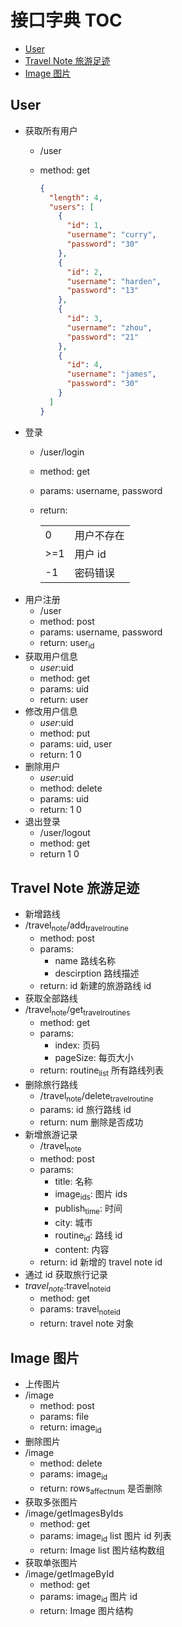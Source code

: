 * 接口字典                                                              :TOC:
  - [[#user][User]]
  - [[#travel-note-旅游足迹][Travel Note 旅游足迹]]
  - [[#image-图片][Image 图片]]

** User 
   - 获取所有用户
     - /user
     - method: get
       #+BEGIN_SRC json
         {
           "length": 4,
           "users": [
             {
               "id": 1,
               "username": "curry",
               "password": "30"
             },
             {
               "id": 2,
               "username": "harden",
               "password": "13"
             },
             {
               "id": 3,
               "username": "zhou",
               "password": "21"
             },
             {
               "id": 4,
               "username": "james",
               "password": "30"
             }
           ]
         }
      #+END_SRC
   - 登录
     - /user/login
     - method: get
     - params: username, password
     - return:
      |   0 | 用户不存在 |
      | >=1 | 用户 id    |
      |  -1 | 密码错误   |
   - 用户注册
     - /user
     - method: post
     - params: username, password
     - return: user_id
   - 获取用户信息
     - /user/:uid
     - method: get
     - params: uid
     - return: user
   - 修改用户信息
     - /user/:uid
     - method: put
     - params: uid, user
     - return: 1 0
   - 删除用户
     - /user/:uid
     - method: delete
     - params: uid
     - return: 1 0
   - 退出登录
     - /user/logout
     - method: get
     - return 1 0
** Travel Note 旅游足迹
   - 新增路线
   - /travel_note/add_travel_routine
     - method: post
     - params:
       - name 路线名称
       - descirption 路线描述
     - return: id 新建的旅游路线 id
   - 获取全部路线
   - /travel_note/get_travel_routines
     - method: get
     - params:
       - index: 页码
       - pageSize: 每页大小
     - return: routine_list 所有路线列表
   - 删除旅行路线
     - /travel_note/delete_travel_routine
     - params: id 旅行路线 id
     - return: num 删除是否成功
   - 新增旅游记录
     - /travel_note
     - method: post
     - params:
       - title: 名称
       - image_ids: 图片 ids
       - publish_time: 时间
       - city: 城市
       - routine_id: 路线 id
       - content: 内容
     - return: id 新增的 travel note id
   - 通过 id 获取旅行记录
   - /travel_note/:travel_note_id
     - method: get
     - params: travel_note_id
     - return: travel note 对象
** Image 图片
   - 上传图片
   - /image
     - method: post
     - params: file
     - return: image_id
   - 删除图片
   - /image
     - method: delete
     - params: image_id
     - return: rows_affect_num 是否删除
   - 获取多张图片
   - /image/getImagesByIds
     - method: get
     - params: image_id list 图片 id 列表
     - return: Image list 图片结构数组
   - 获取单张图片
   - /image/getImageById
     - method: get
     - params: image_id  图片 id 
     - return: Image  图片结构
